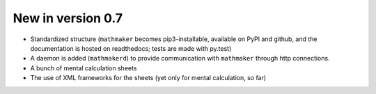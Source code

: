 New in version 0.7
==================

* Standardized structure (``mathmaker`` becomes pip3-installable, available on PyPI and github, and the documentation is hosted on readthedocs; tests are made with py.test)

* A daemon is added (``mathmakerd``) to provide communication with ``mathmaker`` through http connections.

* A bunch of mental calculation sheets

* The use of XML frameworks for the sheets (yet only for mental calculation, so far)
